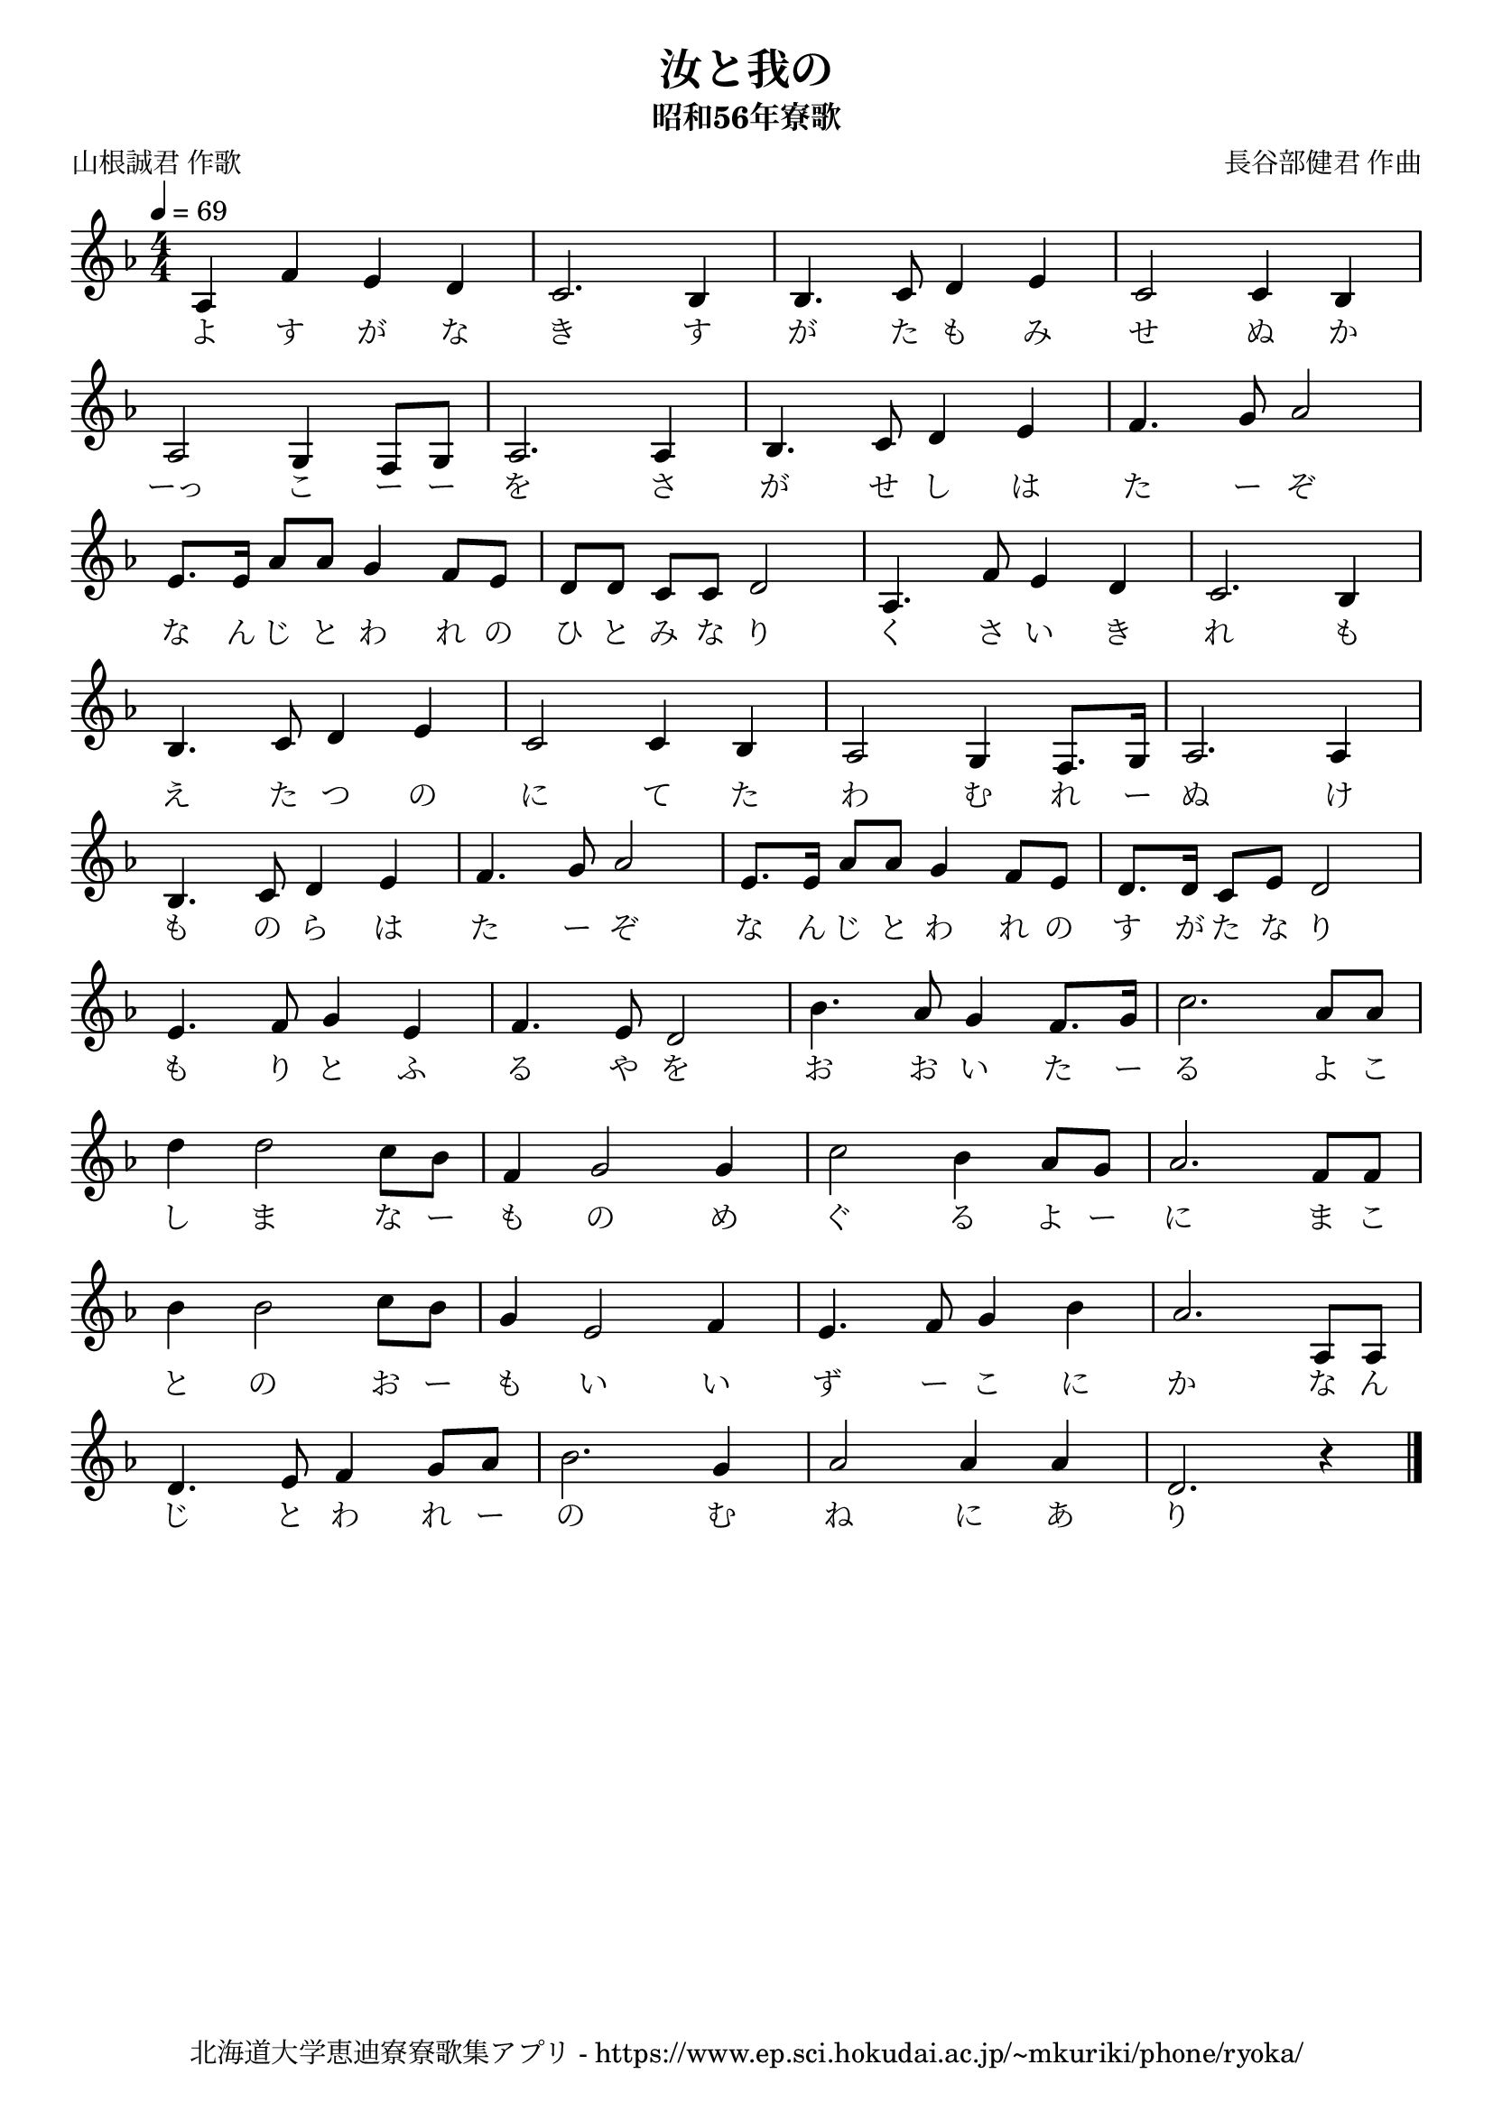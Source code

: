 ﻿\version "2.18.2"

\paper {indent = 0}

\header {
  title = "汝と我の"
  subtitle = "昭和56年寮歌"
  composer = "長谷部健君 作曲"
  poet = "山根誠君 作歌"
  tagline = "北海道大学恵迪寮寮歌集アプリ - https://www.ep.sci.hokudai.ac.jp/~mkuriki/phone/ryoka/"
}

freygish = #`((0 . ,NATURAL) (1 . ,NATURAL) (2 . ,NATURAL)
    (3 . ,NATURAL) (4 . ,NATURAL) (5 . ,FLAT) (6 . ,NATURAL))
    
melody = \relative c'{
  \tempo 4 = 69
  \autoBeamOff
  \numericTimeSignature
  \override BreathingSign.text = \markup { \musicglyph #"scripts.upedaltoe" } % ブレスの記号指定
  \key c \freygish
  \time 4/4
  \set melismaBusyProperties = #'()
  aes4 f'4 e4 d4 |
  c2. b4 |
  b4. c8 d4 e4 |
  c2 c4 b4 | \break
  aes2 g4 f8 [g8] |
  aes2. aes4 |
  b4. c8 d4 e4 |
  f4. g8 aes2 | \break
  e8. [e16] aes8 [aes8] g4 f8 [e8] |
  d8 [d8] c8 [c8] d2 |
  aes4. f'8 e4 d4 |
  c2. b4 | \break
  b4. c8 d4 e4 |
  c2 c4 b4 |
  aes2 g4 f8. [g16] |
  aes2. aes4 | \break
  b4. c8 d4 e4 |
  f4. g8 aes2 |
  e8. [e16] aes8 [aes8] g4 f8 [e8] |
  d8. [d16] c8 [e8] d2 | \break
  e4. f8 g4 e4 |
  f4. e8 d2 |
  b'4. aes8 g4 f8. [g16] |
  c2. aes8 [aes8] | \break
  d4 d2 c8 [b8] |
  f4 g2 g4 |
  c2 b4 aes8 [g8] |
  aes2. f8 [f8] | \break
  b4 b2 c8 [b8] |
  g4 e2 f4 |
  e4. f8 g4 b4 |
  aes2. aes,8 [aes8] | \break
  d4. e8 f4 g8 [aes8] |
  b2. g4 |
  aes2 aes4 aes4 |
  d,2.  r4 
  \bar "|."
}

text = \lyricmode {
  よ す が な き す が た も み せ ぬ か
  ーっ こ ー ー を さ が せ し は た ー ぞ
  な ん じ と わ れ の ひ と み な り く さ い き れ も
  え た つ の に て た わ む れ ー ぬ け
  も の ら は た ー ぞ な ん じ と わ れ の す が た な り
  も り と ふ る や を お お い た ー る よ こ
  し ま な ー も の め ぐ る よ ー に ま こ
  と の お ー も い い ず ー こ に か な ん
  じ と わ れ ー の む ね に あ り
}



\score {
  <<
    % ギターコード
    %{
    \new ChordNames \with {midiInstrument = #"acoustic guitar (nylon)"}{
      \set chordChanges = ##t
      \harmony
    }
    %}
    
    % メロディーライン
    \new Voice = "one"{\melody}
    % 歌詞
    \new Lyrics \lyricsto "one" \text
    % 太鼓
    % \new DrumStaff \with{
    %   \remove "Time_signature_engraver"
    %   drumStyleTable = #percussion-style
    %   \override StaffSymbol.line-count = #1
    %   \hide Stem
    % }
    % \drum
  >>
  
\midi {}
\layout {
  \context {
    \Score
    \remove "Bar_number_engraver"
  }
}

}